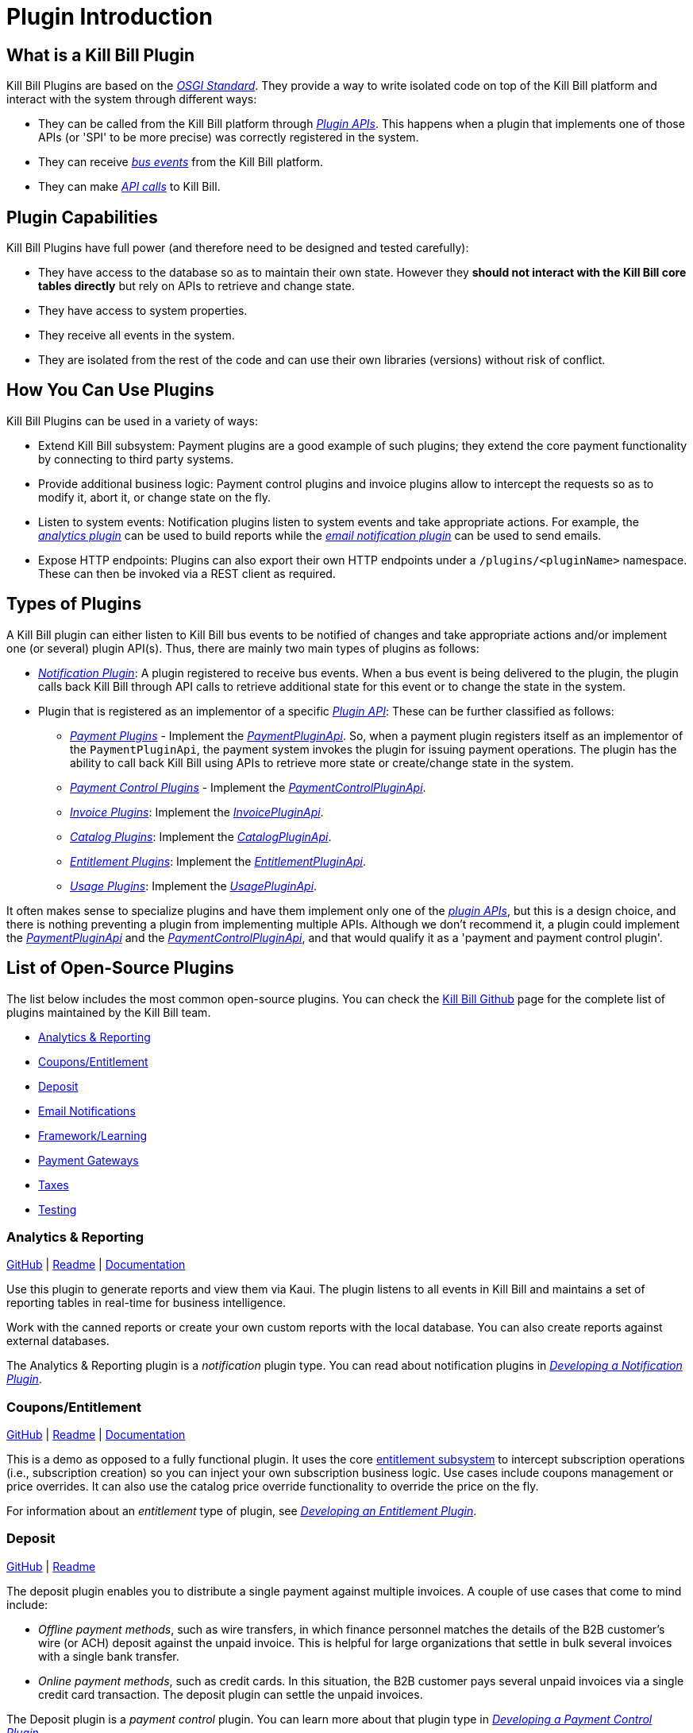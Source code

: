 = Plugin Introduction

== What is a Kill Bill Plugin

Kill Bill Plugins are based on the https://docs.osgi.org/[_OSGI Standard_]. They provide a way to write isolated code on top of the Kill Bill platform and interact with the system through different ways:

* They can be called from the Kill Bill platform through https://github.com/killbill/killbill-plugin-api[_Plugin APIs_]. This happens when a plugin that implements one of those APIs (or 'SPI' to be more precise) was correctly registered in the system.
* They can receive https://docs.killbill.io/latest/kill_bill_events.html[__bus events__] from the Kill Bill platform.
* They can make https://github.com/killbill/killbill-api[_API calls_] to Kill Bill.

== Plugin Capabilities

Kill Bill Plugins have full power (and therefore need to be designed and tested carefully):

* They have access to the database so as to maintain their own state. However they **should not interact with the Kill Bill core tables directly** but rely on APIs to retrieve and change state.
* They have access to system properties.
* They receive all events in the system.
* They are isolated from the rest of the code and can use their own libraries (versions) without risk of conflict.

== How You Can Use Plugins

Kill Bill Plugins can be used in a variety of ways:

* Extend Kill Bill subsystem: Payment plugins are a good example of such plugins; they extend the core payment functionality by connecting to third party systems.
* Provide additional business logic: Payment control plugins and invoice plugins allow to intercept the requests so as to modify it, abort it, or change state on the fly.
* Listen to system events: Notification plugins listen to system events and take appropriate actions. For example, the 
https://docs.killbill.io/latest/userguide_analytics.html[_analytics plugin_] can be used to build reports while the https://docs.killbill.io/latest/email-notification-plugin.html[_email notification plugin_] can be used to send emails.
* Expose HTTP endpoints: Plugins can also export their own HTTP endpoints under a `/plugins/<pluginName>` namespace. These can then be invoked via a REST client as required. 

== Types of Plugins

A Kill Bill plugin can either listen to Kill Bill bus events to be notified of changes and take appropriate actions and/or implement one (or several) plugin API(s). Thus, there are mainly two main types of plugins as follows:

* https://docs.killbill.io/latest/notification_plugin.html[_Notification Plugin_]: A plugin registered to receive bus events. When a bus event is being delivered to the plugin, the plugin calls back Kill Bill through API calls to retrieve additional state for this event or to change the state in the system.
* Plugin that is registered as an implementor of a specific https://github.com/killbill/killbill-plugin-api[_Plugin API_]: These can be further classified as follows:

** https://docs.killbill.io/latest/payment_plugin.html[_Payment Plugins_] - Implement the  https://github.com/killbill/killbill-plugin-api/blob/master/payment/src/main/java/org/killbill/billing/payment/plugin/api/PaymentPluginApi.java[_PaymentPluginApi_]. So, when a payment plugin registers itself as an implementor of the `PaymentPluginApi`, the payment system invokes the plugin for issuing payment operations. The plugin has the ability to call back Kill Bill using APIs to retrieve more state or create/change state in the system.
** https://docs.killbill.io/latest/payment_control_plugin.html[_Payment Control Plugins_] - Implement the https://github.com/killbill/killbill-plugin-api/blob/master/control/src/main/java/org/killbill/billing/control/plugin/api/PaymentControlPluginApi.java[_PaymentControlPluginApi_].
** https://docs.killbill.io/latest/invoice_plugin.html[_Invoice Plugins_]: Implement the https://github.com/killbill/killbill-plugin-api/blob/master/invoice/src/main/java/org/killbill/billing/invoice/plugin/api/InvoicePluginApi.java[_InvoicePluginApi_].
** https://docs.killbill.io/latest/catalog_plugin.html[_Catalog Plugins_]: Implement the https://github.com/killbill/killbill-plugin-api/blob/master/catalog/src/main/java/org/killbill/billing/catalog/plugin/api/CatalogPluginApi.java[_CatalogPluginApi_].
** https://docs.killbill.io/latest/entitlement_plugin.html[_Entitlement Plugins_]: Implement the https://github.com/killbill/killbill-plugin-api/blob/master/entitlement/src/main/java/org/killbill/billing/entitlement/plugin/api/EntitlementPluginApi.java[_EntitlementPluginApi_].
** https://docs.killbill.io/latest/usage_plugin.html[_Usage Plugins_]: Implement the https://github.com/killbill/killbill-plugin-api/blob/master/usage/src/main/java/org/killbill/billing/usage/plugin/api/UsagePluginApi.java[_UsagePluginApi_].


It often makes sense to specialize plugins and have them implement only one of the https://github.com/killbill/killbill-plugin-api[_plugin APIs_], but this is a design choice, and there is nothing preventing a plugin from implementing multiple APIs. Although we don't recommend it, a plugin could implement the https://github.com/killbill/killbill-plugin-api/blob/master/payment/src/main/java/org/killbill/billing/payment/plugin/api/PaymentPluginApi.java[_PaymentPluginApi_] and the https://github.com/killbill/killbill-plugin-api/blob/master/control/src/main/java/org/killbill/billing/control/plugin/api/PaymentControlPluginApi.java[_PaymentControlPluginApi_], and that would qualify it as a 'payment and payment control plugin'.

== List of Open-Source Plugins

The list below includes the most common open-source plugins. You can check the https://github.com/killbill[Kill Bill Github] page for the complete list of plugins maintained by the Kill Bill team. 

* <<analytics_reporting, Analytics & Reporting>>
* <<coupons_entitlement, Coupons/Entitlement>>
* <<deposit, Deposit>>
* <<email_notifications, Email Notifications>>
* <<framework_learning, Framework/Learning>>
* <<payment_gateways, Payment Gateways>>
* <<taxes, Taxes>>
* <<testing, Testing>>

[[analytics_reporting]]
=== Analytics & Reporting

https://github.com/killbill/killbill-analytics-plugin[GitHub] | 
https://github.com/killbill/killbill-analytics-plugin#readme[Readme] | 
https://docs.killbill.io/latest/userguide_analytics.html[Documentation]

Use this plugin to generate reports and view them via Kaui. The plugin listens to all events in Kill Bill and maintains a set of reporting tables in real-time for business intelligence.

Work with the canned reports or create your own custom reports with the local database. You can also create reports against external databases. 

The Analytics & Reporting plugin is a _notification_ plugin type. You can read about notification plugins in https://docs.killbill.io/latest/notification_plugin.html[_Developing a Notification Plugin_].

[[coupons_entitlement]]
=== Coupons/Entitlement

https://github.com/killbill/killbill-coupon-plugin-demo[GitHub] | 
https://github.com/killbill/killbill-coupon-plugin-demo#readme[Readme] | 
https://docs.killbill.io/latest/entitlement_plugin.html#_entitlementpluginapi[Documentation] 

This is a demo as opposed to a fully functional plugin. It uses the core https://docs.killbill.io/latest/entitlement_subsystem.html[entitlement subsystem] to intercept subscription operations (i.e., subscription creation) so you can inject your own subscription business logic. Use cases include coupons management or price overrides. It can also use the catalog price override functionality to override the price on the fly.

For information about an _entitlement_ type of plugin, see https://docs.killbill.io/latest/entitlement_plugin.html[_Developing an Entitlement Plugin_].

[[deposit]]
=== Deposit

https://github.com/killbill/killbill-deposit-plugin[GitHub] | 
https://github.com/killbill/killbill-deposit-plugin#readme[Readme]

The deposit plugin enables you to distribute a single payment against multiple invoices. A couple of use cases that come to mind include: 

* _Offline payment methods_, such as wire transfers, in which finance personnel matches the details of the B2B customer’s wire (or ACH) deposit against the unpaid invoice. This is helpful for large organizations that settle in bulk several invoices with a single bank transfer.

* _Online payment methods_, such as credit cards. In this situation, the B2B customer pays several unpaid invoices via a single credit card transaction. The deposit plugin can settle the unpaid invoices.

The Deposit plugin is a _payment control_ plugin. You can learn more about that plugin type in https://docs.killbill.io/latest/payment_control_plugin.html[_Developing a Payment Control Plugin_].

[[email_notifications]]
=== Email Notifications

https://github.com/killbill/killbill-email-notifications-plugin[GitHub] | 
https://github.com/killbill/killbill-deposit-plugin#readme[Readme] | 
https://docs.killbill.io/latest/email-notification-plugin.html[Documentation]
 
The Email Notifications plugin listens to Kill Bill events, and when those events occur, it sends out an email. These events include: 

* Invoice creation
* Payment failure
* Payment (or refund) success
* Subscription cancellation  

Additionally, the plugin can send an email to your customer about upcoming invoices, the timing of which is adjustable. You can also configure the Email Notifications plugin to handle other types of events.

For more information about _notification_ plugin types, see https://docs.killbill.io/latest/notification_plugin.html[_Developing a Notification Plugin_].

[[framework_learning]]
=== Framework/Learning

Jump in and learn how to write Kill Bill plugins!

==== Hello World 

https://github.com/killbill/killbill-hello-world-java-plugin[GitHub] | 
https://github.com/killbill/killbill-hello-world-java-plugin#readme[Readme] |  
https://docs.killbill.io/latest/plugin_development#_getting_started[Documentation] 

The Hello World plugin shows how to do the following: 

* Build an OSGI plugin using Maven
* Listen to Kill Bill events
* Call Kill Bill APIs from the plugin
* Register a custom HTTP servlet

This is a _notification_ type of plugin. You can learn about notification plugins in https://docs.killbill.io/latest/notification_plugin.html[_Developing a Notification Plugin_].

==== GoCardless Example

https://github.com/killbill/killbill-gocardless-example-plugin[GitHub] | 
https://github.com/killbill/killbill-hello-world-java-plugin#readme[Readme] | 
https://docs.killbill.io/latest/payment_plugin.html#_gocardless_plugin_tutorial[Documentation] 

GoCardless enables customers to pay for products and services from their bank accounts. We call it an “example” because its operations include setting up a mandate for a first-time customer and processing payments, but it does not process credits or refunds. 

To learn about _payment_ plugins, see the
https://docs.killbill.io/latest/payment_plugin.html[_Payment Plugin Overview_].

For details about developing your own payment plugin, see the https://docs.killbill.io/latest/payment_plugin[_Payment Plugin Development Guide_]

[[payment_gateways]]
=== Payment Gateways

Our current open-source payment plugins are for Adyen, Braintree, Qualpay, Stripe, and Hyperswitch.
 
*Note:* The Braintree and Adyen (Checkout) open-source plugins were developed by Wovenware, our development partner. 
 
* Adyen (Classic): https://github.com/killbill/killbill-adyen-plugin[GitHub] | https://github.com/killbill/killbill-adyen-plugin#readme[Readme]
* Adyen (Checkout): https://github.com/Wovenware/killbill-adyen-plugin[GitHub] | https://github.com/Wovenware/killbill-adyen-plugin#readme[Readme] 
* Braintree: https://github.com/Wovenware/killbill-braintree[GitHub] | https://github.com/Wovenware/killbill-braintree#readme[Readme] 
* Qualpay: https://github.com/killbill/killbill-qualpay-plugin[GitHub] | https://github.com/killbill/killbill-qualpay-plugin#readme[Readme] 
* Stripe: https://github.com/killbill/killbill-stripe-plugin[GitHub] | https://github.com/killbill/killbill-stripe-plugin#readme[Readme]
* Hyperswitch: https://github.com/juspay/hyperswitch-killbill-plugin[GitHub] | https://github.com/juspay/hyperswitch-killbill-plugin/blob/11433a53e1d0e92c9216e43e5e31ac02f606f23d/README.md[Readme]

For more information about _payment_ plugins, see the
https://docs.killbill.io/latest/payment_plugin.html[_Payment Plugin Overview_].

For details about developing your own payment plugin, see the https://docs.killbill.io/latest/payment_plugin[_Payment Plugin Development Guide_]

[[taxes]]
=== Taxes

We did not design Kill Bill to handle tax, deciding instead to defer tax logic to plugins. We have two open-source tax plugins that can communicate with third-party tax calculation vendors: Avalara Avatax and the Simple Tax plugin.

The tax plugins are considered a type of _invoice control_ plugin. For more information on invoice control plugins, see https://docs.killbill.io/latest/invoice_plugin.html[_Developing an Invoice Control Plugin_].

==== Avalara Avatax

https://github.com/killbill/Killbill-avatax-plugin[GitHub] | 
https://github.com/killbill/killbill-avatax-plugin#readme[Readme] 

The Avatax plugin has two sets of APIs. One is for the full-featured Avalara AvaTax product. The other is for the Avalara TaxRates API. The TaxRates API is a free-to-use, no cost option for estimating sales tax rates. 

You can request a free AvaTax account to use the TaxRates API. (Even after the trial period ends, you can still use it.)

==== Simple Tax

https://github.com/bgandon/killbill-simple-tax-plugin[GitHub] | 
https://github.com/bgandon/killbill-simple-tax-plugin#readme[Readme]

Developed by the https://groups.google.com/forum/#!forum/killbilling-users[Kill Bill community], you can use the Simple Tax plugin for fixed-rate taxes (for example, VAT). 

[[testing]]
=== Testing

Don’t worry - we’re not going to test you on your Kill Bill knowledge! Instead, we have a couple of plugins: one to test a catalog (assuming you are using a customized one) and another one to test payments. 

==== Catalog Test

https://github.com/killbill/killbill-catalog-plugin-test[GitHub] | 
https://github.com/killbill/killbill-catalog-plugin-test#readme[Readme] 
 
If you have decided to build your own catalog to work with Kill Bill’s subscription engine (along with the invoicing and payment logic), the Catalog Test plugin is a starting point. It loads a static json catalog and serves that catalog through the CatalogPluginApi. 

To learn about catalog plugins, see https://docs.killbill.io/latest/catalog_plugin.html[_Developing a Catalog Plugin_]. 

==== Payment Test

https://github.com/killbill/killbill-payment-test-plugin[GitHub] | 
https://github.com/killbill/killbill-payment-test-plugin#readme[Readme] | 
https://docs.killbill.io/latest/overdue.html#testing[Documentation] 

You can use the Payment Test plugin to test the Kill Bill Payment plugin API by enabling certain failure modes (insufficient funds, payment gateway errors, runtime error, etc.) on a payment call. 

For information about _payment_ plugins, see the 
https://docs.killbill.io/latest/payment_plugin.html[_Payment Plugin Overview_].

== Further Reading

Plugin Development:

* https://docs.killbill.io/latest/plugin_development.html[_Plugin Development_]
* https://docs.killbill.io/latest/plugin_installation.html[_Plugin Layout, Installation and Configuration_]
* https://docs.killbill.io/latest/plugin_use_cases.html[_Special Plugin Use Cases_]
